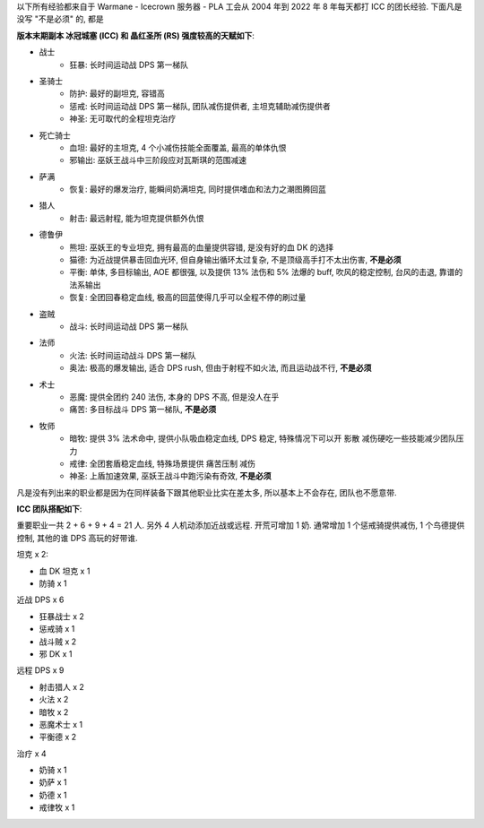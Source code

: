 以下所有经验都来自于 Warmane - Icecrown 服务器 - PLA 工会从 2004 年到 2022 年 8 年每天都打 ICC 的团长经验. 下面凡是没写 "不是必须" 的, 都是

**版本末期副本 冰冠城塞 (ICC) 和 晶红圣所 (RS) 强度较高的天赋如下**:

- 战士
    - 狂暴: 长时间运动战 DPS 第一梯队
- 圣骑士
    - 防护: 最好的副坦克, 容错高
    - 惩戒: 长时间运动战 DPS 第一梯队, 团队减伤提供者, 主坦克辅助减伤提供者
    - 神圣: 无可取代的全程坦克治疗
- 死亡骑士
    - 血坦: 最好的主坦克, 4 个小减伤技能全面覆盖, 最高的单体仇恨
    - 邪输出: 巫妖王战斗中三阶段应对瓦斯琪的范围减速
- 萨满
    - 恢复: 最好的爆发治疗, 能瞬间奶满坦克, 同时提供嗜血和法力之潮图腾回蓝
- 猎人
    - 射击: 最远射程, 能为坦克提供额外仇恨
- 德鲁伊
    - 熊坦: 巫妖王的专业坦克, 拥有最高的血量提供容错, 是没有好的血 DK 的选择
    - 猫德: 为近战提供暴击回血光环, 但自身输出循环太过复杂, 不是顶级高手打不太出伤害, **不是必须**
    - 平衡: 单体, 多目标输出, AOE 都很强, 以及提供 13% 法伤和 5% 法爆的 buff, 吹风的稳定控制, 台风的击退, 靠谱的法系输出
    - 恢复: 全团回春稳定血线, 极高的回蓝使得几乎可以全程不停的刷过量
- 盗贼
    - 战斗: 长时间运动战 DPS 第一梯队
- 法师
    - 火法: 长时间运动战斗 DPS 第一梯队
    - 奥法: 极高的爆发输出, 适合 DPS rush, 但由于射程不如火法, 而且运动战不行, **不是必须**
- 术士
    - 恶魔: 提供全团约 240 法伤, 本身的 DPS 不高, 但是没人在乎
    - 痛苦: 多目标战斗 DPS 第一梯队, **不是必须**
- 牧师
    - 暗牧: 提供 3% 法术命中, 提供小队吸血稳定血线, DPS 稳定, 特殊情况下可以开 影散 减伤硬吃一些技能减少团队压力
    - 戒律: 全团套盾稳定血线, 特殊场景提供 痛苦压制 减伤
    - 神圣: 上盾加速效果, 巫妖王战斗中跑污染有奇效, **不是必须**

凡是没有列出来的职业都是因为在同样装备下跟其他职业比实在差太多, 所以基本上不会存在, 团队也不愿意带.

**ICC 团队搭配如下**:

重要职业一共 2 + 6 + 9 + 4 = 21 人. 另外 4 人机动添加近战或远程. 开荒可增加 1 奶. 通常增加 1 个惩戒骑提供减伤, 1 个鸟德提供控制, 其他的谁 DPS 高玩的好带谁.

坦克 x 2:

- 血 DK 坦克 x 1
- 防骑 x 1

近战 DPS x 6

- 狂暴战士 x 2
- 惩戒骑 x 1
- 战斗贼 x 2
- 邪 DK x 1

远程 DPS x 9

- 射击猎人 x 2
- 火法 x 2
- 暗牧 x 2
- 恶魔术士 x 1
- 平衡德 x 2

治疗 x 4

- 奶骑 x 1
- 奶萨 x 1
- 奶德 x 1
- 戒律牧 x 1
